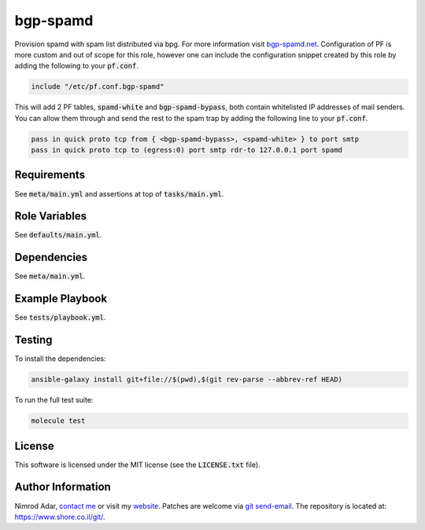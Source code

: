 bgp-spamd
#########

Provision spamd with spam list distributed via bpg. For more information visit
`bgp-spamd.net <http://bgp-spamd.net/>`_. Configuration of PF is more custom and
out of scope for this role, however one can include the configuration snippet
created by this role by adding the following to your :code:`pf.conf`.

.. code::

    include "/etc/pf.conf.bgp-spamd"

This will add 2 PF tables, :code:`spamd-white` and :code:`bgp-spamd-bypass`,
both contain whitelisted IP addresses of mail senders. You can allow them
through and send the rest to the spam trap by adding the following line to
your :code:`pf.conf`.

.. code::

    pass in quick proto tcp from { <bgp-spamd-bypass>, <spamd-white> } to port smtp
    pass in quick proto tcp to (egress:0) port smtp rdr-to 127.0.0.1 port spamd

Requirements
------------

See :code:`meta/main.yml` and assertions at top of :code:`tasks/main.yml`.

Role Variables
--------------

See :code:`defaults/main.yml`.

Dependencies
------------

See :code:`meta/main.yml`.

Example Playbook
----------------

See :code:`tests/playbook.yml`.

Testing
-------

To install the dependencies:

.. code:: shell

    ansible-galaxy install git+file://$(pwd),$(git rev-parse --abbrev-ref HEAD)

To run the full test suite:

.. code:: shell

    molecule test

License
-------

This software is licensed under the MIT license (see the :code:`LICENSE.txt`
file).

Author Information
------------------

Nimrod Adar, `contact me <nimrod@shore.co.il>`_ or visit my `website
<https://www.shore.co.il/>`_. Patches are welcome via `git send-email
<http://git-scm.com/book/en/v2/Git-Commands-Email>`_. The repository is located
at: https://www.shore.co.il/git/.
